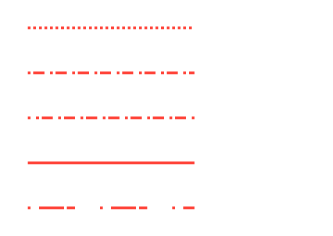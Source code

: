 // Test lines.

#set page(width: 120pt, height: auto, margin: 10pt)

// Dashing
#line(length: 60pt, stroke: (paint: red, thickness: 1pt, dash: ("dot", 1pt)))
#v(3pt)
#line(length: 60pt, stroke: (paint: red, thickness: 1pt, dash: ("dot", 1pt, 4pt, 2pt)))
#v(3pt)
#line(length: 60pt, stroke: (paint: red, thickness: 1pt, dash: (array: ("dot", 1pt, 4pt, 2pt), phase: 5pt)))
#v(3pt)
#line(length: 60pt, stroke: (paint: red, thickness: 1pt, dash: ()))
#v(3pt)
#line(length: 60pt, stroke: (paint: red, thickness: 1pt, dash: (1pt, 3pt, 9pt)))
